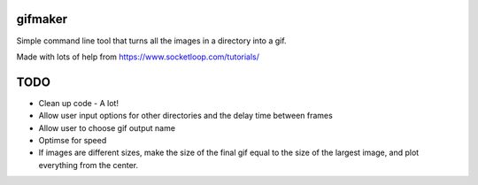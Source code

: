 gifmaker
========

Simple command line tool that turns all the images in a directory into a gif.

Made with lots of help from https://www.socketloop.com/tutorials/

TODO
====

* Clean up code - A lot!
* Allow user input options for other directories and the delay time between frames
* Allow user to choose gif output name
* Optimse for speed
* If images are different sizes, make the size of the final gif equal to the size of the largest image, and plot everything from the center.
